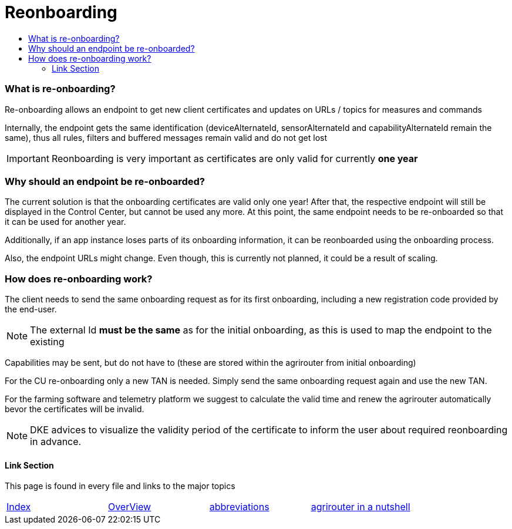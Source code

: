= Reonboarding
:imagesdir: ./._images/
:toc:
:toc-title:
:toclevels: 4


=== What is re-onboarding?

Re-onboarding allows an endpoint to get new client certificates and updates on URLs / topics for measures and commands

Internally, the endpoint gets the same identification (deviceAlternateId, sensorAlternateId and capabilityAlternateId remain the same), thus all rules, filters and buffered messages remain valid and do not get lost


[IMPORTANT]
====
Reonboarding is very important as certificates are only valid for currently *one year*
====

=== Why should an endpoint be re-onboarded?

The current solution is that the onboarding certificates are valid only one year!
After that, the respective endpoint will still be displayed in the Control Center, but cannot be used any more.
At this point, the same endpoint needs to be re-onboarded so that it can be used for another year. 


Additionally, if an app instance loses parts of its onboarding information, it can be reonboarded using the onboarding process.

Also, the endpoint URLs might change. Even though, this is currently not planned, it could be a result of scaling.



=== How does re-onboarding work?

The client needs to send the same onboarding request as for its first onboarding, including a new registration code provided by the end-user.

[NOTE]
====
The external Id *must be the same* as for the initial onboarding, as this is used to map the endpoint to the existing
====

Capabilities may be sent, but do not have to (these are stored within the agrirouter from initial onboarding)


For the CU re-onboarding only a new TAN is needed. 
Simply send the same onboarding request again and use the new TAN.

For the farming software and telemetry platform we suggest to calculate the valid time and renew the agrirouter automatically bevor the certificates will be invalid.



[NOTE]
====
DKE advices to visualize the validity period of the certificate to inform the user about required reonboarding in advance.
====

==== Link Section
This page is found in every file and links to the major topics
[width="100%"]
|====
|xref:../../README.adoc[Index]|link:../general.adoc[OverView]|link:../abbreviations.adoc[abbreviations]|link:../terms.adoc[agrirouter in a nutshell]
|====